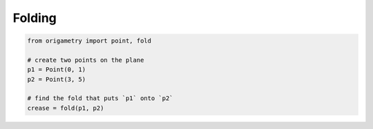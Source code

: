.. _folding:

Folding
=======

.. code-block:: python

    from origametry import point, fold

    # create two points on the plane
    p1 = Point(0, 1)
    p2 = Point(3, 5)

    # find the fold that puts `p1` onto `p2`
    crease = fold(p1, p2)
